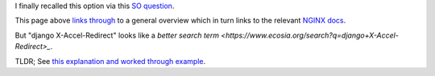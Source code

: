 I finally recalled this option via this `SO question <http://stackoverflow.com/a/28167298/1895018>`_.

This page above `links through <http://stackoverflow.com/questions/7296642/django-understanding-x-sendfile>`_ to a general overview which in turn links to the relevant `NGINX docs <https://www.nginx.com/resources/wiki/start/topics/examples/xsendfile/>`_.

But "django X-Accel-Redirect" looks like a `better search term <https://www.ecosia.org/search?q=django+X-Accel-Redirect>_`.

TLDR; See `this explanation and worked through example <https://wellfire.co/learn/nginx-django-x-accel-redirects/>`_.
